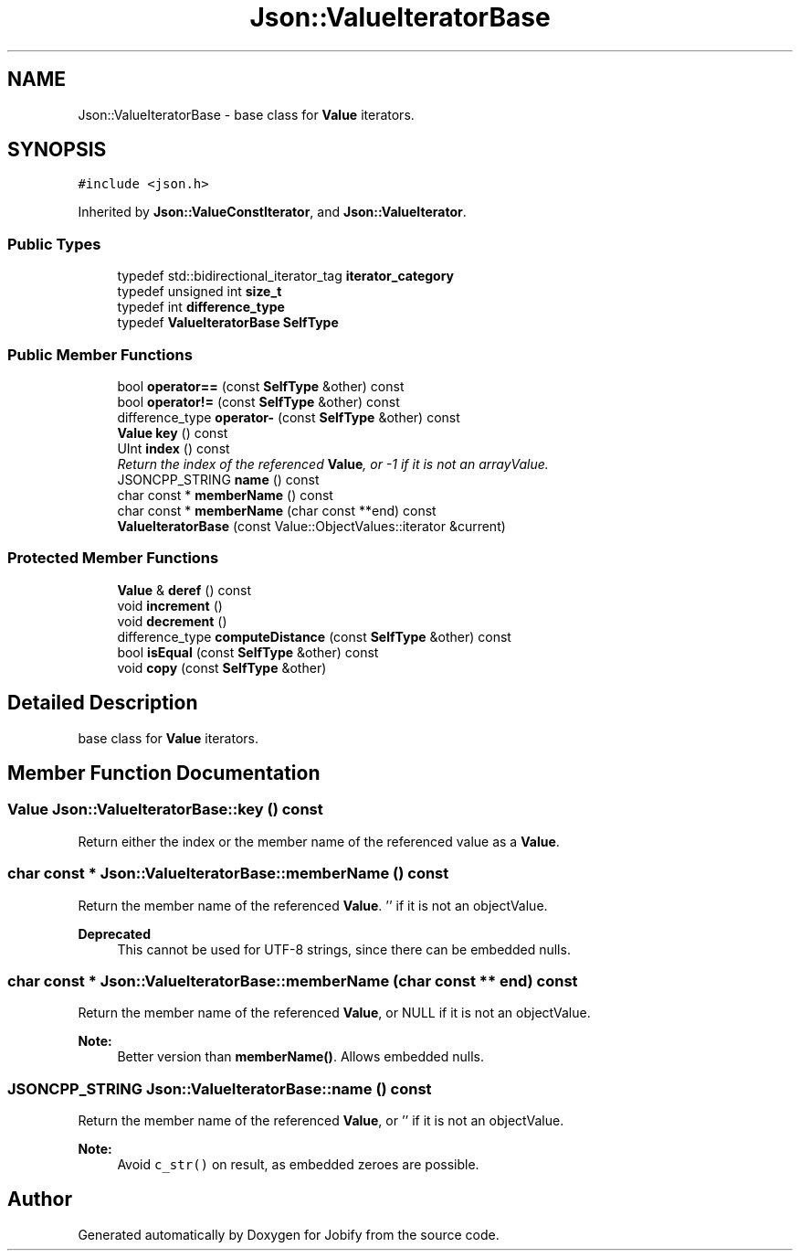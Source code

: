 .TH "Json::ValueIteratorBase" 3 "Wed Dec 7 2016" "Version 1.0.0" "Jobify" \" -*- nroff -*-
.ad l
.nh
.SH NAME
Json::ValueIteratorBase \- base class for \fBValue\fP iterators\&.  

.SH SYNOPSIS
.br
.PP
.PP
\fC#include <json\&.h>\fP
.PP
Inherited by \fBJson::ValueConstIterator\fP, and \fBJson::ValueIterator\fP\&.
.SS "Public Types"

.in +1c
.ti -1c
.RI "typedef std::bidirectional_iterator_tag \fBiterator_category\fP"
.br
.ti -1c
.RI "typedef unsigned int \fBsize_t\fP"
.br
.ti -1c
.RI "typedef int \fBdifference_type\fP"
.br
.ti -1c
.RI "typedef \fBValueIteratorBase\fP \fBSelfType\fP"
.br
.in -1c
.SS "Public Member Functions"

.in +1c
.ti -1c
.RI "bool \fBoperator==\fP (const \fBSelfType\fP &other) const "
.br
.ti -1c
.RI "bool \fBoperator!=\fP (const \fBSelfType\fP &other) const "
.br
.ti -1c
.RI "difference_type \fBoperator\-\fP (const \fBSelfType\fP &other) const "
.br
.ti -1c
.RI "\fBValue\fP \fBkey\fP () const "
.br
.ti -1c
.RI "UInt \fBindex\fP () const "
.br
.RI "\fIReturn the index of the referenced \fBValue\fP, or -1 if it is not an arrayValue\&. \fP"
.ti -1c
.RI "JSONCPP_STRING \fBname\fP () const "
.br
.ti -1c
.RI "char const * \fBmemberName\fP () const "
.br
.ti -1c
.RI "char const * \fBmemberName\fP (char const **end) const "
.br
.ti -1c
.RI "\fBValueIteratorBase\fP (const Value::ObjectValues::iterator &current)"
.br
.in -1c
.SS "Protected Member Functions"

.in +1c
.ti -1c
.RI "\fBValue\fP & \fBderef\fP () const "
.br
.ti -1c
.RI "void \fBincrement\fP ()"
.br
.ti -1c
.RI "void \fBdecrement\fP ()"
.br
.ti -1c
.RI "difference_type \fBcomputeDistance\fP (const \fBSelfType\fP &other) const "
.br
.ti -1c
.RI "bool \fBisEqual\fP (const \fBSelfType\fP &other) const "
.br
.ti -1c
.RI "void \fBcopy\fP (const \fBSelfType\fP &other)"
.br
.in -1c
.SH "Detailed Description"
.PP 
base class for \fBValue\fP iterators\&. 


.SH "Member Function Documentation"
.PP 
.SS "\fBValue\fP Json::ValueIteratorBase::key () const"
Return either the index or the member name of the referenced value as a \fBValue\fP\&. 
.SS "char const * Json::ValueIteratorBase::memberName () const"
Return the member name of the referenced \fBValue\fP\&. '' if it is not an objectValue\&. 
.PP
\fBDeprecated\fP
.RS 4
This cannot be used for UTF-8 strings, since there can be embedded nulls\&. 
.RE
.PP

.SS "char const * Json::ValueIteratorBase::memberName (char const ** end) const"
Return the member name of the referenced \fBValue\fP, or NULL if it is not an objectValue\&. 
.PP
\fBNote:\fP
.RS 4
Better version than \fBmemberName()\fP\&. Allows embedded nulls\&. 
.RE
.PP

.SS "JSONCPP_STRING Json::ValueIteratorBase::name () const"
Return the member name of the referenced \fBValue\fP, or '' if it is not an objectValue\&. 
.PP
\fBNote:\fP
.RS 4
Avoid \fCc_str()\fP on result, as embedded zeroes are possible\&. 
.RE
.PP


.SH "Author"
.PP 
Generated automatically by Doxygen for Jobify from the source code\&.
